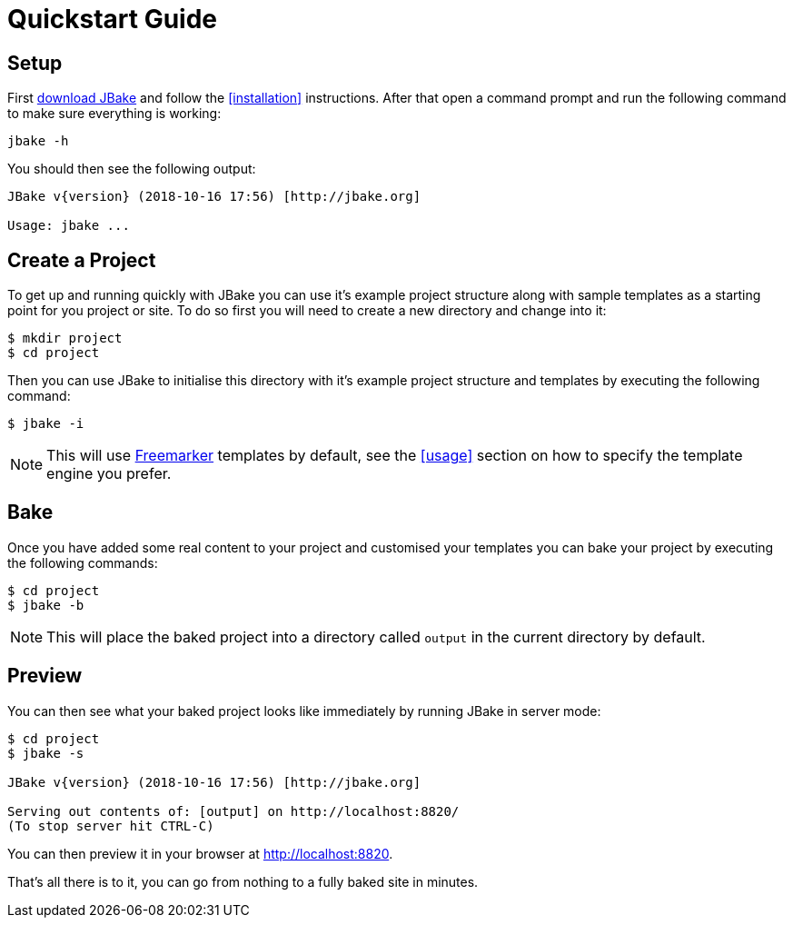 = Quickstart Guide
:jbake-type: page
:jbake-tags: documentation
:jbake-status: published
:idprefix:

== Setup

First link:/download.html[download JBake] and follow the <<installation>> instructions. After that open a command prompt and run the following command to make
sure everything is working:

----
jbake -h
----

You should then see the following output:

----
JBake v{version} (2018-10-16 17:56) [http://jbake.org]

Usage: jbake ...
----

== Create a Project

To get up and running quickly with JBake you can use it's example project structure along with sample templates as a starting point for you project or site. To do so
first you will need to create a new directory and change into it:

----
$ mkdir project
$ cd project
----

Then you can use JBake to initialise this directory with it's example project structure and templates by executing the following command:

----
$ jbake -i
----

NOTE: This will use http://freemarker.org[Freemarker] templates by default, see the <<usage>> section on how to specify the template engine you prefer.

== Bake

Once you have added some real content to your project and customised your templates you can bake your project by executing the following commands:

----
$ cd project
$ jbake -b
----

NOTE: This will place the baked project into a directory called `output` in the current directory by default.

== Preview

You can then see what your baked project looks like immediately by running JBake in server mode:

----
$ cd project
$ jbake -s

JBake v{version} (2018-10-16 17:56) [http://jbake.org]

Serving out contents of: [output] on http://localhost:8820/
(To stop server hit CTRL-C)
----

You can then preview it in your browser at http://localhost:8820.

That's all there is to it, you can go from nothing to a fully baked site in minutes.
